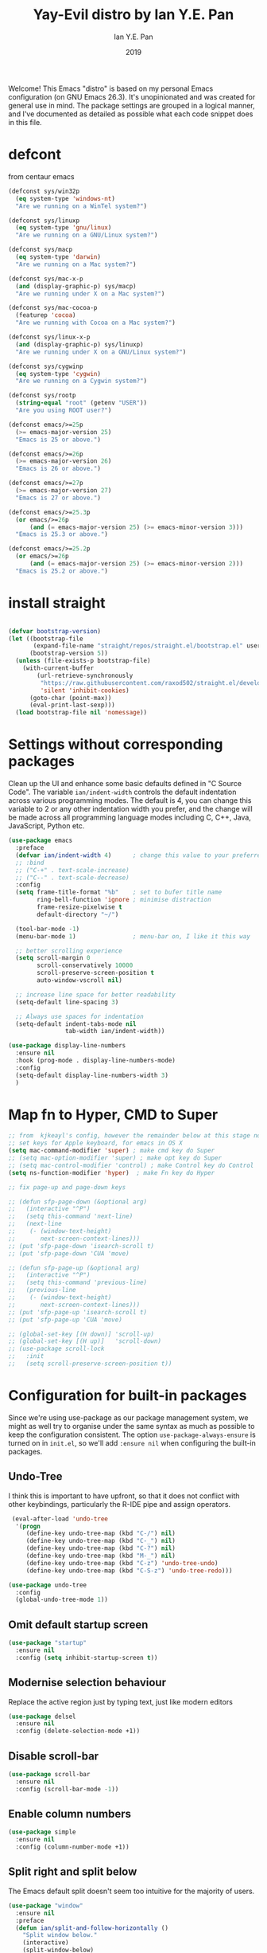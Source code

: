 #+Title: Yay-Evil distro by Ian Y.E. Pan
#+Author: Ian Y.E. Pan
#+Date: 2019
Welcome! This Emacs "distro" is based on my personal Emacs configuration (on GNU Emacs 26.3). It's unopinionated and was created for general use in mind. The package settings are grouped in a logical manner, and I've documented as detailed as possible what each code snippet does in this file.
* defcont
from centaur emacs
#+BEGIN_SRC emacs-lisp :tangle no
  (defconst sys/win32p
    (eq system-type 'windows-nt)
    "Are we running on a WinTel system?")

  (defconst sys/linuxp
    (eq system-type 'gnu/linux)
    "Are we running on a GNU/Linux system?")

  (defconst sys/macp
    (eq system-type 'darwin)
    "Are we running on a Mac system?")

  (defconst sys/mac-x-p
    (and (display-graphic-p) sys/macp)
    "Are we running under X on a Mac system?")

  (defconst sys/mac-cocoa-p
    (featurep 'cocoa)
    "Are we running with Cocoa on a Mac system?")

  (defconst sys/linux-x-p
    (and (display-graphic-p) sys/linuxp)
    "Are we running under X on a GNU/Linux system?")

  (defconst sys/cygwinp
    (eq system-type 'cygwin)
    "Are we running on a Cygwin system?")

  (defconst sys/rootp
    (string-equal "root" (getenv "USER"))
    "Are you using ROOT user?")

  (defconst emacs/>=25p
    (>= emacs-major-version 25)
    "Emacs is 25 or above.")

  (defconst emacs/>=26p
    (>= emacs-major-version 26)
    "Emacs is 26 or above.")

  (defconst emacs/>=27p
    (>= emacs-major-version 27)
    "Emacs is 27 or above.")

  (defconst emacs/>=25.3p
    (or emacs/>=26p
        (and (= emacs-major-version 25) (>= emacs-minor-version 3)))
    "Emacs is 25.3 or above.")

  (defconst emacs/>=25.2p
    (or emacs/>=26p
        (and (= emacs-major-version 25) (>= emacs-minor-version 2)))
    "Emacs is 25.2 or above.")

#+END_SRC

* install straight

#+begin_src emacs-lisp :tangle no

(defvar bootstrap-version)
(let ((bootstrap-file
       (expand-file-name "straight/repos/straight.el/bootstrap.el" user-emacs-directory))
      (bootstrap-version 5))
  (unless (file-exists-p bootstrap-file)
    (with-current-buffer
        (url-retrieve-synchronously
         "https://raw.githubusercontent.com/raxod502/straight.el/develop/install.el"
         'silent 'inhibit-cookies)
      (goto-char (point-max))
      (eval-print-last-sexp)))
  (load bootstrap-file nil 'nomessage))

#+end_src
* Settings without corresponding packages
Clean up the UI and enhance some basic defaults defined in "C Source Code". The variable ~ian/indent-width~ controls the default indentation across various programming modes. The default is 4, you can change this variable to 2 or any other indentation width you prefer, and the change will be made across all programming language modes including C, C++, Java, JavaScript, Python etc.
#+BEGIN_SRC emacs-lisp
  (use-package emacs
    :preface
    (defvar ian/indent-width 4)      ; change this value to your preferred width
    ;; :bind
    ;; ("C-+" . text-scale-increase)
    ;; ("C--" . text-scale-decrease)
    :config
    (setq frame-title-format "%b"    ; set to bufer title name
          ring-bell-function 'ignore ; minimise distraction
          frame-resize-pixelwise t
          default-directory "~/")

    (tool-bar-mode -1)
    (menu-bar-mode 1)                ; menu-bar on, I like it this way

    ;; better scrolling experience
    (setq scroll-margin 0
          scroll-conservatively 10000
          scroll-preserve-screen-position t
          auto-window-vscroll nil)

    ;; increase line space for better readability
    (setq-default line-spacing 3)

    ;; Always use spaces for indentation
    (setq-default indent-tabs-mode nil
                  tab-width ian/indent-width))

  (use-package display-line-numbers
    :ensure nil
    :hook (prog-mode . display-line-numbers-mode)
    :config
    (setq-default display-line-numbers-width 3)
    )

#+END_SRC
* Map fn to Hyper, CMD to Super
#+source: fn-to-hyper
#+begin_src emacs-lisp :tangle no
  ;; from  kjkeayl's config, however the remainder below at this stage not required
  ;; set keys for Apple keyboard, for emacs in OS X
  (setq mac-command-modifier 'super) ; make cmd key do Super
  ;; (setq mac-option-modifier 'super) ; make opt key do Super
  ;; (setq mac-control-modifier 'control) ; make Control key do Control
  (setq ns-function-modifier 'hyper)  ; make Fn key do Hyper

  ;; fix page-up and page-down keys

  ;; (defun sfp-page-down (&optional arg)
  ;;   (interactive "^P")
  ;;   (setq this-command 'next-line)
  ;;   (next-line
  ;;    (- (window-text-height)
  ;;       next-screen-context-lines)))
  ;; (put 'sfp-page-down 'isearch-scroll t)
  ;; (put 'sfp-page-down 'CUA 'move)

  ;; (defun sfp-page-up (&optional arg)
  ;;   (interactive "^P")
  ;;   (setq this-command 'previous-line)
  ;;   (previous-line
  ;;    (- (window-text-height)
  ;;       next-screen-context-lines)))
  ;; (put 'sfp-page-up 'isearch-scroll t)
  ;; (put 'sfp-page-up 'CUA 'move)

  ;; (global-set-key [(H down)] 'scroll-up)
  ;; (global-set-key [(H up)]   'scroll-down)
  ;; (use-package scroll-lock
  ;;   :init
  ;;   (setq scroll-preserve-screen-position t))

#+end_src
* Configuration for built-in packages
Since we're using use-package as our package management system, we might as well try to organise under the same syntax as much as possible to keep the configuration consistent. The option ~use-package-always-ensure~ is turned on in ~init.el~, so we'll add ~:ensure nil~ when configuring the built-in packages.
** Undo-Tree
I think this is important to have upfront, so that it does not conflict with other keybindings, particularly the R-IDE pipe and assign operators.
#+source: undo-tree
#+begin_src emacs-lisp
   (eval-after-load 'undo-tree
    '(progn
       (define-key undo-tree-map (kbd "C-/") nil)
       (define-key undo-tree-map (kbd "C-_") nil)
       (define-key undo-tree-map (kbd "C-?") nil)
       (define-key undo-tree-map (kbd "M-_") nil)
       (define-key undo-tree-map (kbd "C-z") 'undo-tree-undo)
       (define-key undo-tree-map (kbd "C-S-z") 'undo-tree-redo)))

  (use-package undo-tree
    :config
    (global-undo-tree-mode 1))
#+end_src
** Omit default startup screen
#+BEGIN_SRC emacs-lisp
  (use-package "startup"
    :ensure nil
    :config (setq inhibit-startup-screen t))
#+END_SRC
** Modernise selection behaviour
Replace the active region just by typing text, just like modern editors
#+BEGIN_SRC emacs-lisp
  (use-package delsel
    :ensure nil
    :config (delete-selection-mode +1))
#+END_SRC
** Disable scroll-bar
#+BEGIN_SRC emacs-lisp
  (use-package scroll-bar
    :ensure nil
    :config (scroll-bar-mode -1))
#+END_SRC
** Enable column numbers
#+BEGIN_SRC emacs-lisp
  (use-package simple
    :ensure nil
    :config (column-number-mode +1))
#+END_SRC
** Split right and split below
The Emacs default split doesn't seem too intuitive for the majority of users.
#+BEGIN_SRC emacs-lisp
  (use-package "window"
    :ensure nil
    :preface
    (defun ian/split-and-follow-horizontally ()
      "Split window below."
      (interactive)
      (split-window-below)
      (other-window 1))
    (defun ian/split-and-follow-vertically ()
      "Split window right."
      (interactive)
      (split-window-right)
      (other-window 1))
    :config
    (global-set-key (kbd "C-x 2") #'ian/split-and-follow-horizontally)
    (global-set-key (kbd "C-x 3") #'ian/split-and-follow-vertically))
#+END_SRC
** File-related tweaks
Don't bother confirming killing processes and don't let backup~ files scatter around
#+BEGIN_SRC emacs-lisp
  (use-package files
    :ensure nil
    :config
    (setq confirm-kill-processes nil
          make-backup-files nil))
#+END_SRC
** Automatically refreshes the buffer for changes outside of Emacs
Auto refreshes every 2 seconds. Don't forget to refresh the version control status as well.
#+BEGIN_SRC emacs-lisp
  (use-package autorevert
    :ensure nil
    :config
    (global-auto-revert-mode +1)
    (setq auto-revert-interval 2
          auto-revert-check-vc-info t
          global-auto-revert-non-file-buffers t
          auto-revert-verbose nil))
#+END_SRC
** Eldoc: documentation in the mini-buffer
Only use eldoc in prog-mode (by defaults it's turned on globally, but reports say it hinders performance).
#+BEGIN_SRC emacs-lisp
  (use-package eldoc
    :ensure nil
    :diminish eldoc-mode
    :config
    (global-eldoc-mode +1)
    (setq eldoc-idle-delay 0.4))
#+END_SRC
** Indentation improvement
For Java and C/C++, change the formatting style from GNU (the default) to the more standard K&R. Here we also set the indentation width of C, C++, Java, JavaScript, and Python to the preferred value defined in ~ian/indent-width~. Of course, you can change the value depending on the language as well.
#+BEGIN_SRC emacs-lisp
  ;; C, C++, and Java
  (use-package cc-vars
    :ensure nil
    :config
    (setq-default c-basic-offset ian/indent-width)
    (setq c-default-style '((java-mode . "java")
                            (awk-mode . "awk")
                            (other . "k&r"))))

  ;; JavaScript
  (use-package js
    :ensure nil
    :config (setq js-indent-level ian/indent-width))

  ;; Python (both v2 and v3)
  (use-package python
    :ensure nil
    :config (setq python-indent-offset ian/indent-width))
#+END_SRC
** Mouse wheel (track-pad) scroll speed
By default, the scrolling is way too fast to be precise and helpful, let's tune it down a little bit.
#+BEGIN_SRC emacs-lisp
  (use-package mwheel
    :ensure nil
    :config (setq mouse-wheel-scroll-amount '(1 ((shift) . 1))
                  mouse-wheel-progressive-speed nil))
#+END_SRC
** Show matching parentheses
Reduce the highlight delay to instantly.
#+BEGIN_SRC emacs-lisp
  (use-package paren
    :ensure nil
    :init (setq show-paren-delay 0)
    :config (show-paren-mode +1))

  ;; jump to mathcing paren
  (global-set-key (kbd "C-M-f") 'forward-sexp)
  (global-set-key (kbd "C-M-b") 'backward-sexp)
#+END_SRC
** Setting up some frame defaults
Maximise the frame by default on start-up. Set the font to Menlo size 13, if Menlo is installed.
#+BEGIN_SRC emacs-lisp
  (use-package frame
    :ensure nil
    :config
    (setq initial-frame-alist (quote ((fullscreen . maximized))))
    (when (member "Menlo" (font-family-list))
      (set-frame-font "menlo-13:weight=regular" t t)))
#+END_SRC
** Ediff tweaks
Enter ediff with side-by-side buffers to better compare the differences.
#+BEGIN_SRC emacs-lisp
  (use-package ediff
    :ensure nil
    :config (setq ediff-split-window-function 'split-window-horizontally))
#+END_SRC
** Auto-pairing quotes and parentheses etc.
Electric-pair-mode has improved quite a bit in recent Emacs versions. No longer need an extra package for this. It also takes care of the new-line-and-push-brace feature.
#+BEGIN_SRC emacs-lisp
  (use-package elec-pair
    :ensure nil
    :hook (prog-mode . electric-pair-mode))
#+END_SRC
** Clean up whitespace on save
#+BEGIN_SRC emacs-lisp
  (use-package whitespace
    :ensure nil
    :hook (before-save . whitespace-cleanup))
#+END_SRC
** Dired tweaks
Delete intermediate buffers when navigating through dired.
#+begin_src emacs-lisp
    (use-package dired
      :ensure nil
      :config
      (setq delete-by-moving-to-trash t)
      (eval-after-load "dired"
        #'(lambda ()
            (put 'dired-find-alternate-file 'disabled nil)
            (define-key dired-mode-map (kbd "RET") #'dired-find-alternate-file)))
      ;; delete from here if needed
      ;; Show directory first
      (setq dired-listing-switches "-alh --group-directories-first")

      ;; Quick sort dired buffers via hydra
      (use-package dired-quick-sort
        :bind (:map dired-mode-map
                    ("S" . hydra-dired-quick-sort/body)))

      ;; Show git info in dired
      (use-package dired-git-info
        :bind (:map dired-mode-map
                    (")" . dired-git-info-mode)))

      ;; Allow rsync from dired buffers
      ;drw3; (use-package dired-rsync
      ;;   :bind (:map dired-mode-map
      ;;               ("C-c C-r" . dired-rsync)))

      ;; Colourful dired
      (use-package diredfl
        :init (diredfl-global-mode 1))

      ;; Shows icons
      (use-package all-the-icons-dired
        :diminish
        :hook (dired-mode . all-the-icons-dired-mode)
        :config
        (with-no-warnings
          (defun my-all-the-icons-dired--display ()
            "Display the icons of files in a dired buffer."
            (when dired-subdir-alist
              (let ((inhibit-read-only t))
                (save-excursion
                  ;; TRICK: Use TAB to align icons
                  (setq-local tab-width 1)
                  (goto-char (point-min))
                  (while (not (eobp))
                    (when (dired-move-to-filename nil)
                      (insert " ")
                      (let ((file (dired-get-filename 'verbatim t)))
                        (unless (member file '("." ".."))
                          (let ((filename (dired-get-filename nil t)))
                            (if (file-directory-p filename)
                                (insert (all-the-icons-icon-for-dir filename nil ""))
                              (insert (all-the-icons-icon-for-file file :v-adjust -0.05))))
                          ;; Align and keep one space for refeshing after some operations
                          (insert "\t "))))
                    (forward-line 1))))))
          (advice-add #'all-the-icons-dired--display
                      :override #'my-all-the-icons-dired--display)))

      ;; Extra Dired functionality
     (use-package dired-aux :ensure nil)
     (use-package dired-x
      :ensure nil
      :demand
      :config
      (let ((cmd "open"
             ;; (cond
             ;;      (sys/mac-x-p "open")
             ;;      (sys/linux-x-p "xdg-open")
             ;;      (sys/win32p "start")
             ;;      (t ""))
                 ))
        (setq dired-guess-shell-alist-user
              `(("\\.pdf\\'" ,cmd)
                ("\\.docx\\'" ,cmd)
                ("\\.\\(?:djvu\\|eps\\)\\'" ,cmd)
                ("\\.\\(?:jpg\\|jpeg\\|png\\|gif\\|xpm\\)\\'" ,cmd)
                ("\\.\\(?:xcf\\)\\'" ,cmd)
                ("\\.csv\\'" ,cmd)
                ("\\.tex\\'" ,cmd)
                ("\\.\\(?:mp4\\|mkv\\|avi\\|flv\\|rm\\|rmvb\\|ogv\\)\\(?:\\.part\\)?\\'" ,cmd)
                ("\\.\\(?:mp3\\|flac\\)\\'" ,cmd)
                ("\\.html?\\'" ,cmd)
                ("\\.md\\'" ,cmd))))

      (setq dired-omit-files
            (concat dired-omit-files
                    "\\|^.DS_Store$\\|^.projectile$\\|^.git*\\|^.svn$\\|^.vscode$\\|\\.js\\.meta$\\|\\.meta$\\|\\.elc$\\|^.emacs.*"))))

  ;; `find-dired' alternative using `fd'
  (when (executable-find "fd")
    (use-package fd-dired))

    ;; uncomment from here
    ;; add subtree searching so as not to use
    ;; (use-package dired-subtree
    ;;   :config
    ;;   (bind-keys :map dired-mode-map
    ;;              ("i" . dired-subtree-insert)
    ;;              (";" . dired-subtree-remove)))
    ;; ;; add some colour
    ;; (use-package dired-rainbow
    ;;   :config
    ;;   (progn
    ;;     (dired-rainbow-define-chmod directory "#6cb2eb" "d.*")
    ;;     (dired-rainbow-define html "#eb5286" ("css" "less" "sass" "scss" "htm" "html" "jhtm" "mht" "eml" "mustache" "xhtml"))
    ;;     (dired-rainbow-define xml "#f2d024" ("xml" "xsd" "xsl" "xslt" "wsdl" "bib" "json" "msg" "pgn" "rss" "yaml" "yml" "rdata"))
    ;;     (dired-rainbow-define document "#9561e2" ("docm" "doc" "docx" "odb" "odt" "pdb" "pdf" "ps" "rtf" "djvu" "epub" "odp" "ppt" "pptx"))
    ;;     (dired-rainbow-define markdown "#ffed4a" ("org" "etx" "info" "markdown" "md" "mkd" "nfo" "pod" "rst" "tex" "textfile" "txt"))
    ;;     (dired-rainbow-define database "#6574cd" ("xlsx" "xls" "csv" "accdb" "db" "mdb" "sqlite" "nc"))
    ;;     (dired-rainbow-define media "#de751f" ("mp3" "mp4" "MP3" "MP4" "avi" "mpeg" "mpg" "flv" "ogg" "mov" "mid" "midi" "wav" "aiff" "flac"))
    ;;     (dired-rainbow-define image "#f66d9b" ("tiff" "tif" "cdr" "gif" "ico" "jpeg" "jpg" "png" "psd" "eps" "svg"))
    ;;     (dired-rainbow-define log "#c17d11" ("log"))
    ;;     (dired-rainbow-define shell "#f6993f" ("awk" "bash" "bat" "sed" "sh" "zsh" "vim"))
    ;;     (dired-rainbow-define interpreted "#38c172" ("py" "ipynb" "rb" "pl" "t" "msql" "mysql" "pgsql" "sql" "r" "clj" "cljs" "scala" "js"))
    ;;     (dired-rainbow-define compiled "#4dc0b5" ("asm" "cl" "lisp" "el" "c" "h" "c++" "h++" "hpp" "hxx" "m" "cc" "cs" "cp" "cpp" "go" "f" "for" "ftn" "f90" "f95" "f03" "f08" "s" "rs" "hi" "hs" "pyc" ".java"))
    ;;     (dired-rainbow-define executable "#8cc4ff" ("exe" "msi"))
    ;;     (dired-rainbow-define compressed "#51d88a" ("7z" "zip" "bz2" "tgz" "txz" "gz" "xz" "z" "Z" "jar" "war" "ear" "rar" "sar" "xpi" "apk" "xz" "tar"))
    ;;     (dired-rainbow-define packaged "#faad63" ("deb" "rpm" "apk" "jad" "jar" "cab" "pak" "pk3" "vdf" "vpk" "bsp"))
    ;;     (dired-rainbow-define encrypted "#ffed4a" ("gpg" "pgp" "asc" "bfe" "enc" "signature" "sig" "p12" "pem"))
    ;;     (dired-rainbow-define fonts "#6cb2eb" ("afm" "fon" "fnt" "pfb" "pfm" "ttf" "otf"))
    ;;     (dired-rainbow-define partition "#e3342f" ("dmg" "iso" "bin" "nrg" "qcow" "toast" "vcd" "vmdk" "bak"))
    ;;     (dired-rainbow-define vc "#0074d9" ("git" "gitignore" "gitattributes" "gitmodules"))
    ;;     (dired-rainbow-define-chmod executable-unix "#38c172" "-.*x.*")
    ;;     ))
#+end_src

** Dump custom-set-variables to a garbage file and don't load it
#+BEGIN_SRC emacs-lisp
  (use-package cus-edit
    :ensure nil
    :config
    (setq custom-file "~/.emacs.d/to-be-dumped.el"))
#+END_SRC
* Third-party packages
Many Emacsers love having tons of packages -- and that's absolutely fine! However, one of the goals of the Yay-Evil distro is to provide an essential-only foundation for users to build upon. Therefore, only the most important packages and/or lightweight improvements will be included here. For example, completion frameworks like Ivy or Helm are considered heavy by many, yet the built-in Ido serves almost the same purpose. The only arguably opinionated package is probably Evil, but you probably saw that coming from the distro name, didn't you ;) ? If you prefer the default keybindings, simply disable the section that controls the Evil behaviours.

Normally, we need to add ~:ensure t~ to tell ~use-package~ to download packages when it's not available. But since we've added ~use-package-always-ensure~ in ~init.el~, we can omit it.
** GUI enhancements
*** Load custom theme
#+BEGIN_SRC emacs-lisp
  (add-to-list 'custom-theme-load-path "~/.emacs.d/themes/")
  ;; (load-theme 'wilmersdorf t) ; this was Ian's custom, disabled for the below instead

  (use-package neotree
    :bind ("<f6>" . neotree-toggle)
    :config
    (setq projectile-switch-project-action 'neotree-projectile-action
          neo-theme 'icons)
    )

  (use-package doom-themes
    ;; :after all-the-icons
    :config
    ;; Global settings (defaults)
    (setq doom-themes-enable-bold t    ; if nil, bold is universally disabled
          doom-themes-enable-italic t) ; if nil, italics is universally disabled
    (load-theme 'doom-one t)
    (doom-themes-org-config)
    )

#+END_SRC
*** treemacs
#+BEGIN_SRC emacs-lisp :tangle no
  (use-package treemacs
    :commands (treemacs-follow-mode
               treemacs-filewatch-mode
               treemacs-fringe-indicator-mode
               treemacs-git-mode)
    :bind ([f6] . treemacs)
    ;; (([f6]        . treemacs)
    ;;        ("M-0"       . treemacs-select-window)
    ;;        ("C-x 1"     . treemacs-delete-other-windows)
    ;;        ("C-x t 1"   . treemacs-delete-other-windows)
    ;;        ("C-x t t"   . treemacs)
    ;;        ("C-x t b"   . treemacs-bookmark)
    ;;        ("C-x t C-t" . treemacs-find-file)
    ;;        ("C-x t M-t" . treemacs-find-tag)
    ;;        :map treemacs-mode-map
    ;;        ([mouse-1]   . treemacs-single-click-expand-action))
    :config
    (setq treemacs-sorting                 'alphabetic-case-insensitive-desc
          ;; treemacs-collapse-dirs           (if treemacs-python-executable 3 0)
          treemacs-follow-after-init       t
          treemacs-is-never-other-window   t
          treemacs-silent-filewatch        t
          treemacs-silent-refresh          t
          treemacs-width                   30)

    (treemacs-follow-mode t)
    (treemacs-filewatch-mode t)
    ;; (pcase (cons (not (null (executable-find "git")))
    ;;              (not (null (executable-find "python3"))))
    ;;   (`(t . t)
    ;;    (treemacs-git-mode 'deferred))
    ;;   (`(t . _)
    ;;    (treemacs-git-mode 'simple)))

    ;; Projectile integration
    (use-package treemacs-projectile
      :after projectile
      :bind (:map projectile-command-map
                  ("h" . treemacs-projectile)))

    (use-package treemacs-magit
      :after magit
      :commands treemacs-magit--schedule-update
      :hook ((magit-post-commit
              git-commit-post-finish
              magit-post-stage
              magit-post-unstage)
             . treemacs-magit--schedule-update)))

#+END_SRC

*** Modeline
**** all-the-icons
#+BEGIN_SRC emacs-lisp
  (use-package quelpa-use-package)
  (require 'font-lock)
  (use-package font-lock+
    ;; :straight t ; not working
    ;; :quelpa     ; commented as only needed to install once, slows down load time otherwise
    ;; (font-lock+ :repo "emacsmirror/font-lock-plus" :fetcher github)
    )

  (use-package all-the-icons)
#+END_SRC
**** doom-modeline
#+BEGIN_SRC emacs-lisp
  ;; see github repo for options on further config if desired
  (use-package nyan-mode
    :config
    (nyan-mode)
    )

  (use-package doom-modeline
    :hook (after-init . doom-modeline-mode)
    :config
    (ace-window-display-mode 1)
    ;; turn off defualt icons
    (setq doom-modeline-modal-icon nil
          ;; set different faces for evil states
          evil-normal-state-tag   (propertize "[Normal]" 'face '((:background "green" :foreground "black")))
          evil-emacs-state-tag    (propertize "[Emacs]" 'face '((:background "orange" :foreground "black")))
          evil-insert-state-tag   (propertize "[Insert]" 'face '((:background "red") :foreground "white"))
          evil-motion-state-tag   (propertize "[Motion]" 'face '((:background "blue") :foreground "white"))
          evil-visual-state-tag   (propertize "[Visual]" 'face '((:background "grey80" :foreground "black")))
          evil-operator-state-tag (propertize "[Operator]" 'face '((:background "purple"))))
    )

#+END_SRC
*** Dashboard welcome page
#+BEGIN_SRC emacs-lisp
  (use-package dashboard
    :config
    (dashboard-setup-startup-hook)
    (setq dashboard-startup-banner "~/.emacs.d/assets/einstein2.png" ; 'logo
          dashboard-banner-logo-title "\"If you can't explain it simply, you don't understand it well enough.\""
          dashboard-items nil
          dashboard-set-footer nil))
#+END_SRC
*** Syntax highlighting
Lightweight syntax highlighting improvement for numbers, operators, and escape sequences.
#+BEGIN_SRC emacs-lisp
  (use-package highlight-numbers
    :hook (prog-mode . highlight-numbers-mode))

  (use-package highlight-operators
    :hook (prog-mode . highlight-operators-mode))

  (use-package highlight-escape-sequences
    :hook (prog-mode . hes-mode))
#+END_SRC
** Vi keybindings
I personally find Vi(m) bindings to be the most efficient way of editing text (especially code). I also changed the default ~:q~ and ~:wq~ to be killing current buffer instead of killing the frame or subsequently killing Emacs.
#+BEGIN_SRC emacs-lisp :tangle no
  (use-package evil
    :diminish undo-tree-mode
    :init
    (setq evil-want-C-u-scroll t
          evil-want-keybinding nil
          evil-shift-width ian/indent-width)
    :hook (after-init . evil-mode)
    :preface
    (defun ian/save-and-kill-this-buffer ()
      (interactive)
      (save-buffer)
      (kill-this-buffer))
    :config
    (with-eval-after-load 'evil-maps ; avoid conflict with company tooltip selection
      (define-key evil-insert-state-map (kbd "C-n") nil)
      (define-key evil-insert-state-map (kbd "C-p") nil))
    (evil-ex-define-cmd "q" #'kill-this-buffer)
    (evil-ex-define-cmd "wq" #'ian/save-and-kill-this-buffer))
#+END_SRC
Evil-collection covers more parts of Emacs that the original Evil doesn't support (e.g. Packages buffer, eshell, calendar etc.)
#+BEGIN_SRC emacs-lisp :tangle no
  (use-package evil-collection
    :after evil
    :config
    (setq evil-collection-company-use-tng nil)
    (evil-collection-init))
#+END_SRC
Tim Pope's vim commentary package (Use ~gcc~ to comment out a line, ~gc~ to comment out the target of a motion (for example, ~gcap~ to comment out a paragraph), ~gc~ in visual mode to comment out the selection etc.)
#+BEGIN_SRC emacs-lisp :tangle no
  (use-package evil-commentary
    :after evil
    :diminish
    :config (evil-commentary-mode +1))
#+END_SRC
Evil keybindings for magit.
#+BEGIN_SRC emacs-lisp :tangle no
  (use-package evil-magit)
#+END_SRC
** Git Integration
Tell magit to automatically put us in vi-insert-mode when committing a change.
#+BEGIN_SRC emacs-lisp
  (use-package magit
    :bind ("C-x g" . magit-status))
    ;; :config (add-hook 'with-editor-mode-hook #'evil-insert-state)) ; commented as providing errors
#+END_SRC
** Searching/sorting enhancements & project management
*** Ido, ido-vertical, ido-ubiquitous and fuzzy matching
Selecting buffers/files with great efficiency. In my opinion, Ido is enough to replace Ivy/Counsel and Helm. We install ido-vertical to get a better view of the available options (use ~C-n~, ~C-p~ or arrow keys to navigate). Ido-ubiquitous (from the ~ido-completing-read+~ package) provides us ido-like completions in describing functions and variables etc. Fuzzy matching is a nice feature and we have flx-ido for that purpose.
#+BEGIN_SRC emacs-lisp :tanlge no
  (use-package ido
    :config
    (ido-mode +1)
    (setq ido-everywhere t
          ido-enable-flex-matching t))

  (use-package ido-vertical-mode
    :config
    (ido-vertical-mode +1)
    (setq ido-vertical-define-keys 'C-n-C-p-up-and-down))

  (use-package ido-completing-read+ :config (ido-ubiquitous-mode +1))

  (use-package flx-ido :config (flx-ido-mode +1))
#+END_SRC

*** Ivy, Counsel, Swiper
I want to change to the above packages, however this is been problematic.
Not working, so not tangled. However, when testing in buffer it is much superior to ido, particularly swiper.

#+BEGIN_SRC emacs-lisp :tangle no
  ;; from https://www.reddit.com/r/emacs/comments/910pga/tip_how_to_use_ivy_and_its_utilities_in_your/
  (use-package ido
    :defer t)

  (global-unset-key (kbd "C-s"))
  (global-unset-key (kbd "C-r"))


  (use-package counsel
    :after ivy
    :config (counsel-mode))

  (use-package ivy
    :defer 0.1
    :diminish
    :bind (("C-c C-r" . ivy-resume)
           ("C-x B" . ivy-switch-buffer-other-window))
    :custom
    (ivy-count-format "(%d/%d) ")
    (ivy-use-virtual-buffers t)
    :config (ivy-mode))

  (use-package ivy-rich
    :after ivy
    :custom
    (ivy-virtual-abbreviate 'full
                            ivy-rich-switch-buffer-align-virtual-buffer t
                            ivy-rich-path-style 'abbrev)
    :config
    (ivy-set-display-transformer 'ivy-switch-buffer
                                 'ivy-rich-switch-buffer-transformer))

  (use-package swiper
    :after ivy
    :bind (("C-s" . swiper)
           ("C-r" . swiper)))

  (use-package all-the-icons-ivy
    :ensure t
    :config
    (all-the-icons-ivy-setup))

#+END_SRC

** Programming language support and utilities
*** Company for auto-completion
Use ~C-n~ and ~C-p~ to navigate the tooltip.
#+BEGIN_SRC emacs-lisp
  (use-package company
    :diminish company-mode
    :hook
    (ess-mode . company-mode)
    (ess-r-mode . company-mode)
    (prog-mode . company-mode)
    ;; (after-init . global-company-mode)
    :config
    (setq company-minimum-prefix-length 1
          company-idle-delay 0.1
          company-selection-wrap-around t
          company-tooltip-align-annotations t
          company-frontends '(company-pseudo-tooltip-frontend ; show tooltip even for single candidate
                              company-echo-metadata-frontend))
    (with-eval-after-load 'company
      (define-key company-active-map (kbd "<return>") nil)
      (define-key company-active-map (kbd "RET") nil)
      (define-key company-active-map (kbd "<tab>") #'company-complete-selection)
      (define-key company-active-map (kbd "C-n") 'company-select-next)
      (define-key company-active-map (kbd "C-p") 'company-select-previous)
      )
    ;; not really sure what this wil do but have it here for now
    (defun aj/company-to-yasnippet ()
      (interactive)
      (company-abort)
      (call-interactively 'company-yasnippet))
    (bind-key "<backtab>" 'aj/company-to-yasnippet company-active-map)
    (bind-key "<backtab>" 'company-yasnippet)
    :bind
    (("<f12>" . company-mode)
     ("s-." . company-abort))
    )

#+END_SRC

src
*** Flycheck
A modern on-the-fly syntax checking extension -- absolute essential
#+BEGIN_SRC emacs-lisp
  (use-package flycheck :config (global-flycheck-mode +1))
#+END_SRC

*** IN-PROGRESS Org Mode
Some minimal org mode tweaks: org-bullets gives our headings (h1, h2, h3...) a more visually pleasing look.
#+BEGIN_SRC emacs-lisp
  (use-package org
    :init
    (setq org-support-shift-select t) ; could be okay or not
    (setq org-src-tab-acts-natively t)
    :hook ((org-mode . visual-line-mode)
           (org-mode . org-indent-mode))
    ;; :bind ("\C-cl" . org-store-link) ; not using, but taken from kjhealy's setup
    :config
    (progn
      ;; The GTD part of this config is heavily inspired by
      ;; https://emacs.cafe/emacs/orgmode/gtd/2017/06/30/orgmode-gtd.html
      ;; (setq org-directory "~/Dropbox/Apps/org") ; from abieber---working
      ;; set agenda files in recursive directories, from:
      ;; https://www.reddit.com/r/orgmode/comments/6q6cdk/adding_files_to_the_agenda_list_recursively/
      (setq org-agenda-files (apply 'append
                                    (mapcar
                                     (lambda (directory)
                                       (directory-files-recursively
                                        directory org-agenda-file-regexp))
                                     '(
                                       "~/Dropbox/Apps/org"
                                       "~/Dropbox/Apps/org/phd"
                                       "~/Dropbox/Apps/org/clinic"
                                       "~/Dropbox/Apps/org/work"
                                       "~/Dropbox/Apps/org/home"
                                       "~/Dropbox/Apps/org/inbox"
                                       ;; "~/d/notes/" "~/d/work/"
                                       ))))
      ;; (setq org-directory
      ;;             (mapcar '(
      ;;                       )))
      ;; (setq org-agenda-files
      ;;       (mapcar (lambda (path) (concat org-directory path))
      ;;               ' ("/work.org"
      ;;                            "/home.org"
      ;;                            "/school.org"
      ;;                            "/OrgTutorial.org"
      ;;                            )))
      ;; The below is from
      ;; https://blog.aaronbieber.com/2016/01/30/dig-into-org-mode.html
      (setq org-todo-keywords
            '((sequence "TODO" "IN-PROGRESS" "WAITING" "|" "DONE" "CANCELED")))
      ;; (setq org-agenda-files '("~/Dropbox/Apps/org/"))
      (setq org-capture-templates
            '(("a" "My TODO task format." entry
               (file "todo.org")
               "* TODO %?
          SCHEDULED: %t")))
      (setq org-agenda-text-search-extra-files '(agenda-archives))
      (setq org-blank-before-new-entry (quote ((heading) (plain-list-item))))
      (setq org-enforce-todo-dependencies t)
      (setq org-file-apps 'org-file-apps-defaults-macosx)
      )
    )

  (setq org-log-done 'time) ; I couldn't get this working unless it was on its own
  (setq org-log-redeadline (quote time)) ; annotations when deadline changed
  (setq org-log-reschedule (quote time)) ; annotations when scheduled date changed

  (use-package org-bullets :hook (org-mode . org-bullets-mode))
#+END_SRC

**** WAITING Org Mode functions and keybindings                    :fixme:
The below code is not working, review if needed and amend as required.
#+source: pop-to-agenda
#+begin_src emacs-lisp :tangle no
  (defun aj/org-pop-to-agenda (split)
    "Visit the org agenda, in the current window or a SPLIT."
    (interactive "P")
    (org-agenda-list)
    (when (not split)
      (delete-other-windows)))

  ;; (define-key global-map (kbd "C-c t a") 'aj/org-pop-to-agenda)
#+end_src

#+source: task-capture
#+begin_src emacs-lisp :tangle no

  (defun aj/org-task-capture ()
    "Capture a task with my default template."
    (interactive)
    (org-capture nil "a"))

  ;; (define-key global-map (kbd "C-c c") 'aj/org-task-capture)
#+end_src

*** Yasnippet & yasnippet-snippets
Use TAB to expand snippets. The code snippet below also avoids clashing with company-mode.
#+BEGIN_SRC emacs-lisp
  (use-package yasnippet
    :diminish yas-minor-mode
    :preface (defvar tmp/company-point nil)
    :config
    (yas-global-mode +1)
    (advice-add 'company-complete-common
                :before
                #'(lambda ()
                    (setq tmp/company-point (point))))
    (advice-add 'company-complete-common
                :after
                #'(lambda ()
                    (when (equal tmp/company-point (point))
                      (yas-expand))))
    (yas-load-directory (expand-file-name "~/.emacs.d/snippets"))
    )

  (use-package yasnippet-snippets)
#+END_SRC
*** Useful major modes
Markdown mode and JSON mode
#+BEGIN_SRC emacs-lisp
  ;; This has been loaded via the atanas.org file
  ;; (use-package markdown-mode :hook (markdown-mode . visual-line-mode))

  (use-package json-mode)
#+END_SRC
** Miscellaneous
*** Diminish minor modes
The diminish package is used to hide unimportant minor modes in the modeline. It provides the ~:diminish~ keyword we've been using in other use-package declarations.
#+BEGIN_SRC emacs-lisp
  (use-package diminish
    :demand t)
#+END_SRC
*** Which-key
Provides us with hints on available keystroke combinations.
#+BEGIN_SRC emacs-lisp
  (use-package which-key
    :diminish which-key-mode
    :config
    (which-key-mode +1)
    (setq which-key-idle-delay 0.4
          which-key-idle-secondary-delay 0.4))
#+END_SRC
*** Configure PATH on macOS
#+BEGIN_SRC emacs-lisp
  (use-package exec-path-from-shell
    :config (when (memq window-system '(mac ns x))
              (exec-path-from-shell-initialize)))
#+END_SRC

* Atanas' tweaks
** Function for loading/compiling starter-kit-*

#+srcname: set load path
#+begin_src emacs-lisp
  ;; this has been included for simplicity, however may need something more complex
  (org-babel-load-file (expand-file-name "~/.emacs.d/lisp/atanas.org")) ; for my custom settings
  ;; for custom lisp files from github or similar
  (add-to-list 'load-path (expand-file-name "~/.emacs.d/src")) ; test to make sure this is working

  ;;; Commentary:
  ;; this is taken form the plain text starter kit
  ;;; Code:
  ;; (setq dotfiles-dir (file-name-directory (or (buffer-file-name) load-file-name)))
  ;; (setq dotfiles-dir (file-name-directory (or load-file-name (buffer-file-name))))
  ;; (add-to-list 'load-path
  ;; (expand-file-name "lisp" dotfiles-dir
  ;; (expand-file-name "org"
  ;; (expand-file-name "src" dotfiles-dir))))

#+end_src
